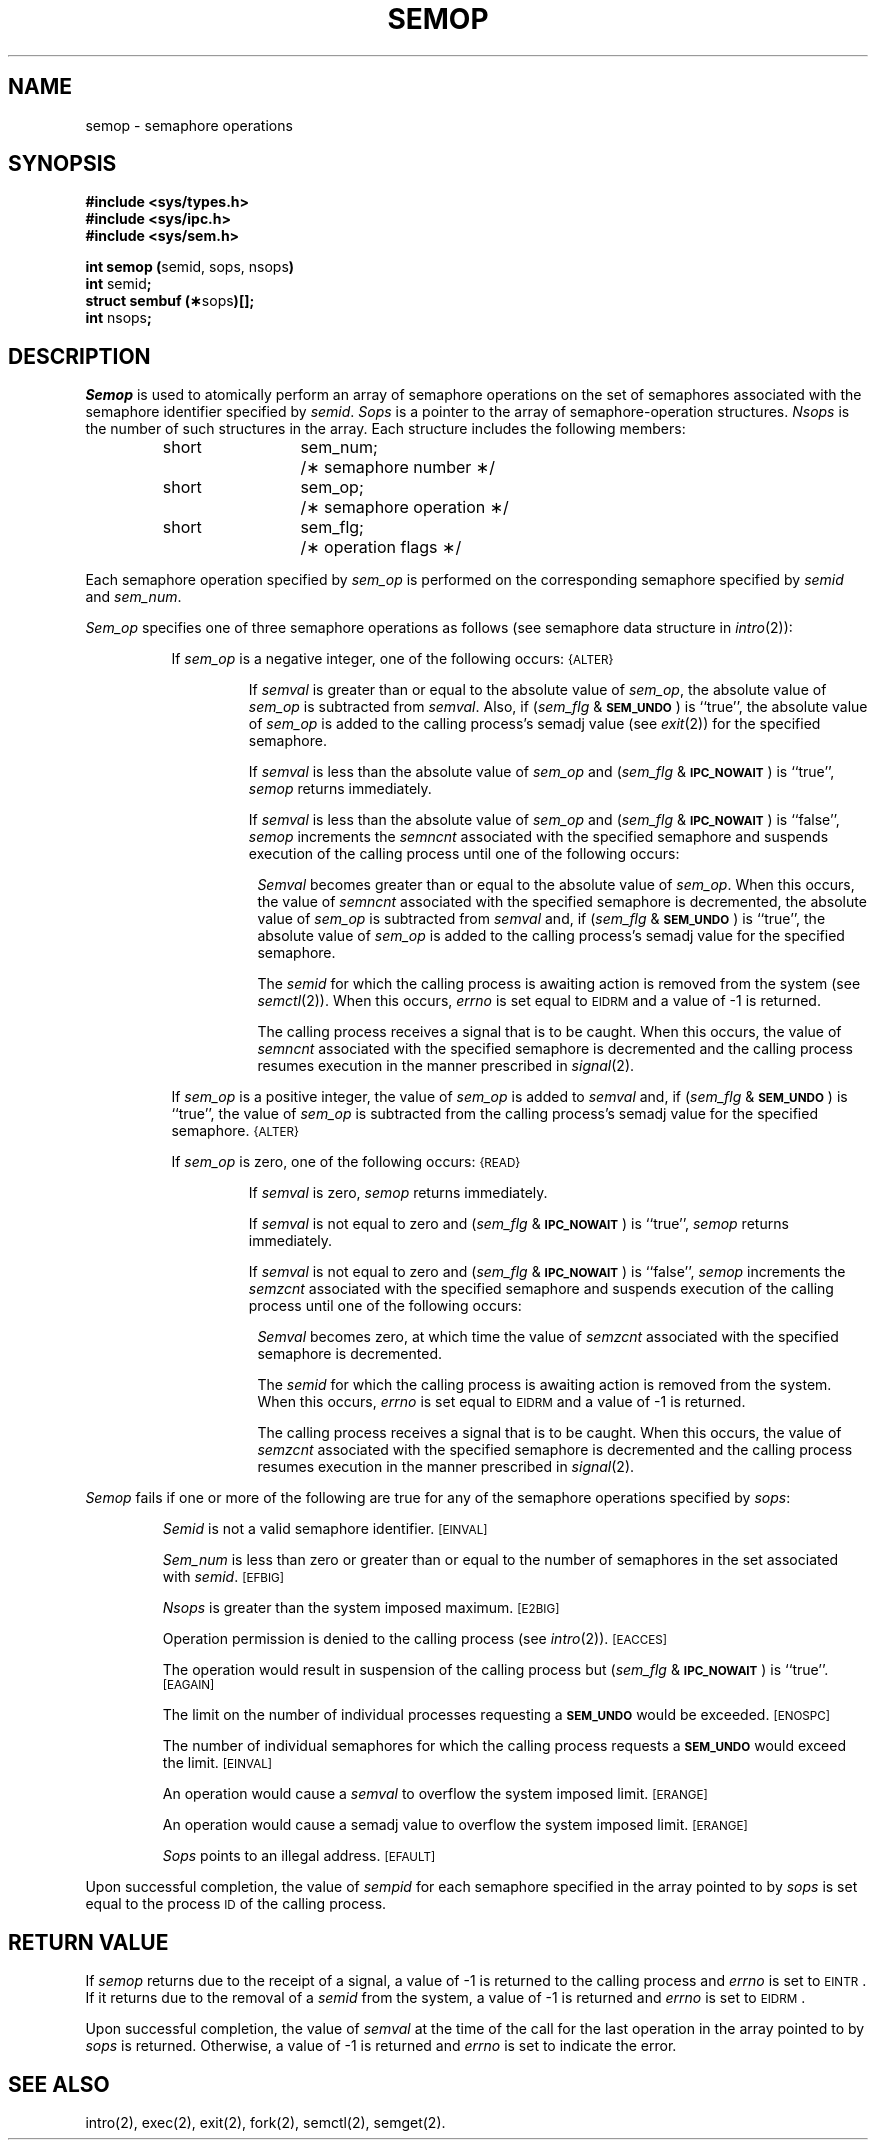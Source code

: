 .TH SEMOP 2
.SH NAME
semop \- semaphore operations
.SH SYNOPSIS
.B #include <sys/types.h>
.br
.B #include <sys/ipc.h>
.br
.B #include <sys/sem.h>
.PP
.nf
.BR "int semop (" "semid, sops, nsops" )
.BR int " semid" ;
.BR "struct sembuf (\(**" sops )[];
.BR int " nsops" ;
.fi
.SH DESCRIPTION
.I Semop
is used to atomically perform an array of semaphore operations on the
set of semaphores associated with the semaphore identifier specified by
.IR semid .
.I Sops
is a pointer to the array of semaphore-operation structures.
.I Nsops
is the number of such structures in the array.
Each structure includes the following members:
.PP
.RS
.ta 8n 20n
.nf
short	sem_num;	/\(** semaphore number \(**/
short	sem_op;	/\(** semaphore operation \(**/
short	sem_flg;	/\(** operation flags \(**/
.fi
.RE
.PP
Each semaphore operation specified by
.I sem_op
is performed on the corresponding semaphore specified by
.IR semid " and " sem_num .
.PP
.I Sem_op
specifies one of three semaphore operations as follows
(see semaphore data structure in
.IR intro (2)):
.PP
.RS 8
If
.I sem_op
is a negative integer, one of the following occurs:
.SM
\%{ALTER}
.IP
If \fIsemval\fP
is greater than or equal to the absolute value of
.IR sem_op ,
the absolute value of
.I sem_op
is subtracted from \fIsemval\fP.
Also, if
.RI ( sem_flg " &"
.SM
.BR SEM_UNDO\*S )
is ``true'', the absolute value of
.I sem_op
is added to the calling process's semadj value (see
.IR exit (2))
for the specified semaphore.
.IP
If \fIsemval\fP is less than the absolute value of
.I sem_op
and
.RI ( sem_flg " &"
.SM
.BR IPC_NOWAIT\*S )
is ``true'',
.I semop
returns immediately.
.IP
If \fIsemval\fP is less than the absolute value of
.I sem_op
and
.RI ( sem_flg " &"
.SM
.BR IPC_NOWAIT\*S )
is ``false'',
.I semop
increments the \fIsemncnt\fP associated with the specified semaphore
and suspends execution of the calling process 
until one of the following occurs:
.RS 8
.PP
\fISemval\fP becomes greater than or equal to the absolute value of
.IR sem_op .
When this occurs, the value of \fIsemncnt\fP associated
with the specified
semaphore is decremented, the absolute value of
.I sem_op
is subtracted from \fIsemval\fP and, if
.RI ( sem_flg " &"
.SM
.BR SEM_UNDO\*S )
is ``true'', the absolute value of
.I sem_op
is added to the calling process's semadj value for the specified semaphore.
.PP
The \fIsemid\fP for which the calling process is awaiting action
is removed from the system (see
.IR semctl (2)).
When this occurs,
.I errno
is set equal to
.SM
EIDRM\*S
and a value of \-1 is returned.
.PP
The calling process receives a signal that is to be caught.
When this occurs, the value of \fIsemncnt\fP associated
with the specified
semaphore is decremented
and the calling process resumes execution in the manner prescribed in
.IR signal (2).
.RE
.PP
If
.I sem_op
is a positive integer, the value of
.I sem_op
is added to \fIsemval\fP
and, if
.RI ( sem_flg " &"
.SM
.BR SEM_UNDO\*S )
is ``true'', the value of
.I sem_op
is subtracted from the calling process's semadj value for the specified
semaphore.
.SM
\%{ALTER}
.PP
If
.I sem_op
is zero,
one of the following occurs:
.SM
\%{READ}
.IP
If \fIsemval\fP is zero,
.I semop
returns immediately.
.IP
If \fIsemval\fP is not equal to zero and
.RI ( sem_flg " &"
.SM
.BR IPC_NOWAIT\*S )
is ``true'',
.I semop
returns immediately.
.IP
If \fIsemval\fP is not equal to zero and
.RI ( sem_flg " &"
.SM
.BR IPC_NOWAIT\*S )
is ``false'',
.I semop
increments the \fIsemzcnt\fP associated with the specified semaphore
and suspends execution of the calling process until
one of the following occurs:
.RS 8
.PP
\fISemval\fP becomes zero, at which time the value
of \fIsemzcnt\fP associated with the
specified semaphore is decremented.
.PP
The \fIsemid\fP for which the calling process is awaiting action
is removed from the system.
When this occurs,
.I errno
is set equal to
.SM
EIDRM\*S
and a value of \-1 is returned.
.PP
The calling process receives a signal that is to be caught.
When this occurs, the value of \fIsemzcnt\fP associated
with the specified
semaphore is decremented
and the calling process resumes execution in the manner prescribed in
.IR signal (2).
.RE
.RE
.PP
.I Semop
fails if one or more of the following are true for any of the semaphore
operations specified by
.IR sops :
.IP
.I Semid
is not a valid semaphore identifier.
.SM
\%[EINVAL]
.IP
.I Sem_num
is less than zero or greater than or equal to the number of semaphores
in the set associated with
.IR semid .
.SM
\%[EFBIG]
.IP
.I Nsops
is greater than the system imposed maximum.
.SM
\%[E2BIG]
.IP
Operation permission is denied to the calling process (see
.IR intro (2)).
.SM
\%[EACCES]
.IP
The operation would result in suspension of the calling process but
.RI ( sem_flg " &"
.SM
.BR IPC_NOWAIT\*S )
is ``true''.
.SM
\%[EAGAIN]
.IP
The limit on the number of individual  processes requesting a
.SM
.B SEM_UNDO
would be exceeded.
.SM
\%[ENOSPC]
.IP
The number of individual semaphores for which the calling process
requests a
.SM
.B SEM_UNDO
would exceed the limit.
.SM
\%[EINVAL]
.IP
An operation would cause a \fIsemval\fP to overflow the system imposed limit.
.SM
\%[ERANGE]
.IP
An operation would cause a semadj value to overflow the system
imposed limit.
.SM
\%[ERANGE]
.IP
.I Sops
points to an illegal address.
.SM
\%[EFAULT]
.PP
Upon successful completion, the value of \fIsempid\fP
for each semaphore specified in the array pointed to by
.I sops
is set equal to the process
.SM ID
of the calling process.
.SH RETURN VALUE
.RI If " semop
returns due to the receipt of a signal, a value of \-1 is returned to the
calling process and
.I errno
is set to
.SM
\%EINTR\*S.
If it returns due to the removal of a
.I semid
from the system, a value of \-1 is returned and
.I errno
is set to
.SM
\%EIDRM\*S.
.PP
Upon successful completion, the value of \fIsemval\fP at the
time of the call for the
last operation in the array pointed to by
.I sops
is returned.
Otherwise, a value of \-1 is returned and
.I errno
is set to indicate the error.
.SH SEE ALSO
intro(2), exec(2), exit(2), fork(2), semctl(2), semget(2).
.\"	@(#)semop.2	1.4	
